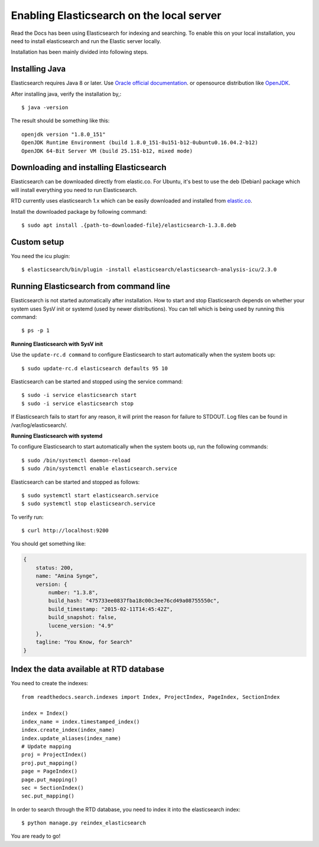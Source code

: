 ==========================================
Enabling Elasticsearch on the local server
==========================================

Read the Docs has been using Elasticsearch for indexing and searching. To enable this on your local installation, you need to install elasticsearch and run the Elastic server locally. 

Installation has been mainly divided into following steps.

Installing Java
---------------

Elasticsearch requires Java 8 or later. Use `Oracle official documentation <http://www.oracle.com/technetwork/java/javase/downloads/index.html>`_. 
or opensource distribution like `OpenJDK <http://openjdk.java.net/install/>`_.

After installing java, verify the installation by,::

    $ java -version

The result should be something like this::

    openjdk version "1.8.0_151"
    OpenJDK Runtime Environment (build 1.8.0_151-8u151-b12-0ubuntu0.16.04.2-b12)
    OpenJDK 64-Bit Server VM (build 25.151-b12, mixed mode)


Downloading and installing Elasticsearch
----------------------------------------

Elasticsearch can be downloaded directly from elastic.co. For Ubuntu, it's best to use the deb (Debian) package which will install everything you need to run Elasticsearch.

RTD currently uses elasticsearch 1.x which can be easily downloaded and installed from `elastic.co 
<https://www.elastic.co/downloads/past-releases/elasticsearch-1-3-8/>`_.

Install the downloaded package by following command::

    $ sudo apt install .{path-to-downloaded-file}/elasticsearch-1.3.8.deb

Custom setup
------------

You need the icu plugin::

    $ elasticsearch/bin/plugin -install elasticsearch/elasticsearch-analysis-icu/2.3.0

Running Elasticsearch from command line
---------------------------------------

Elasticsearch is not started automatically after installation. How to start and stop Elasticsearch depends on whether your system uses SysV init or systemd (used by newer distributions). You can tell which is being used by running this command::

    $ ps -p 1   

**Running Elasticsearch with SysV init**

Use the ``update-rc.d command`` to configure Elasticsearch to start automatically when the system boots up::

    $ sudo update-rc.d elasticsearch defaults 95 10

Elasticsearch can be started and stopped using the service command::

    $ sudo -i service elasticsearch start
    $ sudo -i service elasticsearch stop

If Elasticsearch fails to start for any reason, it will print the reason for failure to STDOUT. Log files can be found in /var/log/elasticsearch/.

**Running Elasticsearch with systemd**

To configure Elasticsearch to start automatically when the system boots up, run the following commands::

    $ sudo /bin/systemctl daemon-reload
    $ sudo /bin/systemctl enable elasticsearch.service

Elasticsearch can be started and stopped as follows::

    $ sudo systemctl start elasticsearch.service
    $ sudo systemctl stop elasticsearch.service

To verify run::

    $ curl http://localhost:9200


You should get something like:

.. code-block:: json

    {
        status: 200,
        name: "Amina Synge",
        version: {
            number: "1.3.8",
            build_hash: "475733ee0837fba18c00c3ee76cd49a08755550c",
            build_timestamp: "2015-02-11T14:45:42Z",
            build_snapshot: false,
            lucene_version: "4.9"
        },
        tagline: "You Know, for Search"
    }

Index the data available at RTD database
----------------------------------------

You need to create the indexes::

    from readthedocs.search.indexes import Index, ProjectIndex, PageIndex, SectionIndex

    index = Index()
    index_name = index.timestamped_index()
    index.create_index(index_name)
    index.update_aliases(index_name)
    # Update mapping
    proj = ProjectIndex()
    proj.put_mapping()
    page = PageIndex()
    page.put_mapping()
    sec = SectionIndex()
    sec.put_mapping()

In order to search through the RTD database, you need to index it into the elasticsearch index:: 

    $ python manage.py reindex_elasticsearch

You are ready to go!
